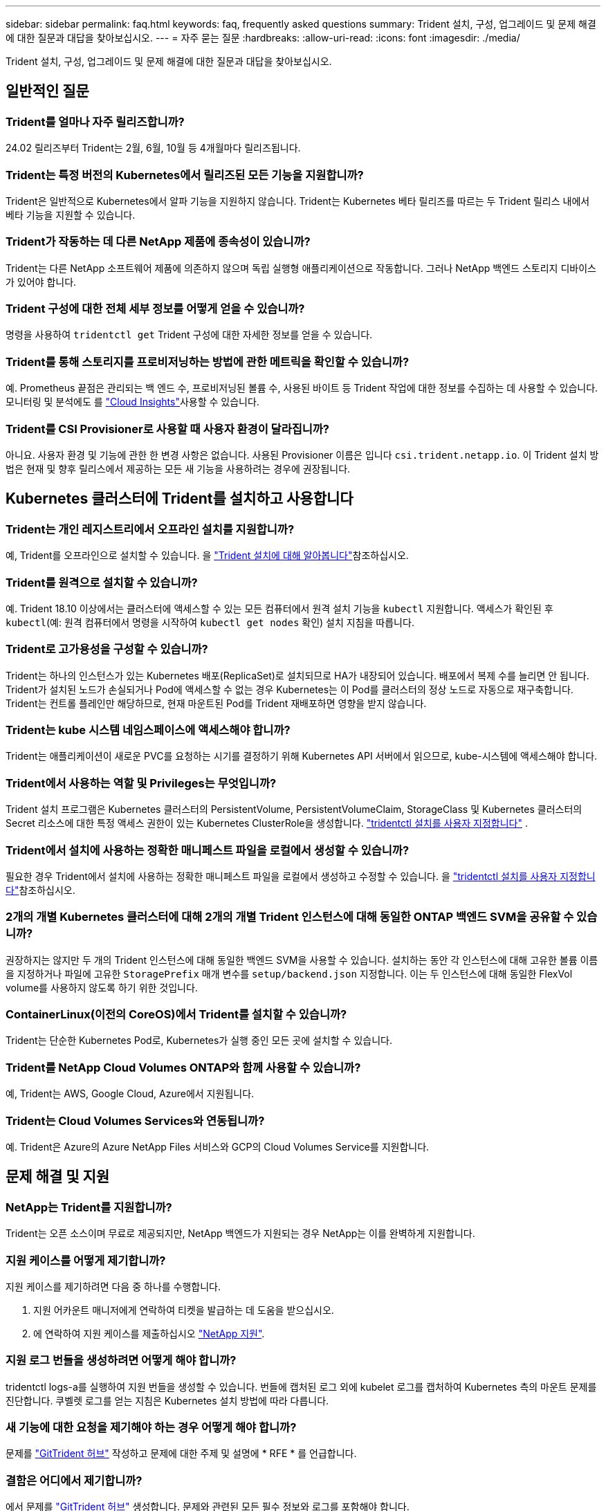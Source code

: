 ---
sidebar: sidebar 
permalink: faq.html 
keywords: faq, frequently asked questions 
summary: Trident 설치, 구성, 업그레이드 및 문제 해결에 대한 질문과 대답을 찾아보십시오. 
---
= 자주 묻는 질문
:hardbreaks:
:allow-uri-read: 
:icons: font
:imagesdir: ./media/


[role="lead"]
Trident 설치, 구성, 업그레이드 및 문제 해결에 대한 질문과 대답을 찾아보십시오.



== 일반적인 질문



=== Trident를 얼마나 자주 릴리즈합니까?

24.02 릴리즈부터 Trident는 2월, 6월, 10월 등 4개월마다 릴리즈됩니다.



=== Trident는 특정 버전의 Kubernetes에서 릴리즈된 모든 기능을 지원합니까?

Trident은 일반적으로 Kubernetes에서 알파 기능을 지원하지 않습니다. Trident는 Kubernetes 베타 릴리즈를 따르는 두 Trident 릴리스 내에서 베타 기능을 지원할 수 있습니다.



=== Trident가 작동하는 데 다른 NetApp 제품에 종속성이 있습니까?

Trident는 다른 NetApp 소프트웨어 제품에 의존하지 않으며 독립 실행형 애플리케이션으로 작동합니다. 그러나 NetApp 백엔드 스토리지 디바이스가 있어야 합니다.



=== Trident 구성에 대한 전체 세부 정보를 어떻게 얻을 수 있습니까?

명령을 사용하여 `tridentctl get` Trident 구성에 대한 자세한 정보를 얻을 수 있습니다.



=== Trident를 통해 스토리지를 프로비저닝하는 방법에 관한 메트릭을 확인할 수 있습니까?

예. Prometheus 끝점은 관리되는 백 엔드 수, 프로비저닝된 볼륨 수, 사용된 바이트 등 Trident 작업에 대한 정보를 수집하는 데 사용할 수 있습니다. 모니터링 및 분석에도 를 link:https://docs.netapp.com/us-en/cloudinsights/["Cloud Insights"^]사용할 수 있습니다.



=== Trident를 CSI Provisioner로 사용할 때 사용자 환경이 달라집니까?

아니요. 사용자 환경 및 기능에 관한 한 변경 사항은 없습니다. 사용된 Provisioner 이름은 입니다 `csi.trident.netapp.io`. 이 Trident 설치 방법은 현재 및 향후 릴리스에서 제공하는 모든 새 기능을 사용하려는 경우에 권장됩니다.



== Kubernetes 클러스터에 Trident를 설치하고 사용합니다



=== Trident는 개인 레지스트리에서 오프라인 설치를 지원합니까?

예, Trident를 오프라인으로 설치할 수 있습니다. 을 link:../trident-get-started/kubernetes-deploy.html["Trident 설치에 대해 알아봅니다"^]참조하십시오.



=== Trident를 원격으로 설치할 수 있습니까?

예. Trident 18.10 이상에서는 클러스터에 액세스할 수 있는 모든 컴퓨터에서 원격 설치 기능을 `kubectl` 지원합니다. 액세스가 확인된 후 `kubectl`(예: 원격 컴퓨터에서 명령을 시작하여 `kubectl get nodes` 확인) 설치 지침을 따릅니다.



=== Trident로 고가용성을 구성할 수 있습니까?

Trident는 하나의 인스턴스가 있는 Kubernetes 배포(ReplicaSet)로 설치되므로 HA가 내장되어 있습니다. 배포에서 복제 수를 늘리면 안 됩니다. Trident가 설치된 노드가 손실되거나 Pod에 액세스할 수 없는 경우 Kubernetes는 이 Pod를 클러스터의 정상 노드로 자동으로 재구축합니다. Trident는 컨트롤 플레인만 해당하므로, 현재 마운트된 Pod를 Trident 재배포하면 영향을 받지 않습니다.



=== Trident는 kube 시스템 네임스페이스에 액세스해야 합니까?

Trident는 애플리케이션이 새로운 PVC를 요청하는 시기를 결정하기 위해 Kubernetes API 서버에서 읽으므로, kube-시스템에 액세스해야 합니다.



=== Trident에서 사용하는 역할 및 Privileges는 무엇입니까?

Trident 설치 프로그램은 Kubernetes 클러스터의 PersistentVolume, PersistentVolumeClaim, StorageClass 및 Kubernetes 클러스터의 Secret 리소스에 대한 특정 액세스 권한이 있는 Kubernetes ClusterRole을 생성합니다. link:trident-get-started/kubernetes-customize-deploy-tridentctl.html["tridentctl 설치를 사용자 지정합니다"^] .



=== Trident에서 설치에 사용하는 정확한 매니페스트 파일을 로컬에서 생성할 수 있습니까?

필요한 경우 Trident에서 설치에 사용하는 정확한 매니페스트 파일을 로컬에서 생성하고 수정할 수 있습니다. 을 link:trident-get-started/kubernetes-customize-deploy-tridentctl.html["tridentctl 설치를 사용자 지정합니다"^]참조하십시오.



=== 2개의 개별 Kubernetes 클러스터에 대해 2개의 개별 Trident 인스턴스에 대해 동일한 ONTAP 백엔드 SVM을 공유할 수 있습니까?

권장하지는 않지만 두 개의 Trident 인스턴스에 대해 동일한 백엔드 SVM을 사용할 수 있습니다. 설치하는 동안 각 인스턴스에 대해 고유한 볼륨 이름을 지정하거나 파일에 고유한 `StoragePrefix` 매개 변수를 `setup/backend.json` 지정합니다. 이는 두 인스턴스에 대해 동일한 FlexVol volume를 사용하지 않도록 하기 위한 것입니다.



=== ContainerLinux(이전의 CoreOS)에서 Trident를 설치할 수 있습니까?

Trident는 단순한 Kubernetes Pod로, Kubernetes가 실행 중인 모든 곳에 설치할 수 있습니다.



=== Trident를 NetApp Cloud Volumes ONTAP와 함께 사용할 수 있습니까?

예, Trident는 AWS, Google Cloud, Azure에서 지원됩니다.



=== Trident는 Cloud Volumes Services와 연동됩니까?

예. Trident은 Azure의 Azure NetApp Files 서비스와 GCP의 Cloud Volumes Service를 지원합니다.



== 문제 해결 및 지원



=== NetApp는 Trident를 지원합니까?

Trident는 오픈 소스이며 무료로 제공되지만, NetApp 백엔드가 지원되는 경우 NetApp는 이를 완벽하게 지원합니다.



=== 지원 케이스를 어떻게 제기합니까?

지원 케이스를 제기하려면 다음 중 하나를 수행합니다.

. 지원 어카운트 매니저에게 연락하여 티켓을 발급하는 데 도움을 받으십시오.
. 에 연락하여 지원 케이스를 제출하십시오 https://www.netapp.com/company/contact-us/support/["NetApp 지원"^].




=== 지원 로그 번들을 생성하려면 어떻게 해야 합니까?

tridentctl logs-a를 실행하여 지원 번들을 생성할 수 있습니다. 번들에 캡처된 로그 외에 kubelet 로그를 캡처하여 Kubernetes 측의 마운트 문제를 진단합니다. 쿠벨렛 로그를 얻는 지침은 Kubernetes 설치 방법에 따라 다릅니다.



=== 새 기능에 대한 요청을 제기해야 하는 경우 어떻게 해야 합니까?

문제를 https://github.com/NetApp/trident["GitTrident 허브"^] 작성하고 문제에 대한 주제 및 설명에 * RFE * 를 언급합니다.



=== 결함은 어디에서 제기합니까?

에서 문제를 https://github.com/NetApp/trident["GitTrident 허브"^] 생성합니다. 문제와 관련된 모든 필수 정보와 로그를 포함해야 합니다.



=== Trident에 대한 빠른 질문이 있는 경우 어떻게 됩니까? 커뮤니티나 포럼이 있습니까?

질문, 문제 또는 요청이 있는 경우 Trident 또는 GitHub를 통해 link:https://discord.gg/NetApp["불화 채널"^]문의하십시오.



=== 스토리지 시스템의 암호가 변경되어 Trident가 더 이상 작동하지 않습니다. 어떻게 복구합니까?

백엔드의 암호를 로 업데이트합니다 `tridentctl update backend myBackend -f </path/to_new_backend.json> -n trident`. 대치 `myBackend` 백엔드 이름을 포함하는 예에서 및 입니다 ``/path/to_new_backend.json` 올바른 경로를 사용하여 `backend.json` 파일.



=== Trident이 내 Kubernetes 노드를 찾을 수 없습니다. 이 문제를 해결하려면 어떻게 합니까?

Trident이 Kubernetes 노드를 찾을 수 없는 두 가지 가능한 시나리오가 있습니다. Kubernetes의 네트워킹 문제 또는 DNS 문제 때문일 수 있습니다. 각 Kubernetes 노드에서 실행되는 Trident 노드 데모는 Trident 컨트롤러와 통신하여 노드를 Trident에 등록할 수 있어야 합니다. Trident를 설치한 후 네트워킹이 변경되면 클러스터에 추가되는 새로운 Kubernetes 노드에서만 이 문제가 발생합니다.



=== Trident POD가 제거되면 데이터를 손실합니까?

Trident POD를 제거할 경우 데이터가 손실되지 않습니다. Trident 메타데이터는 CRD 개체에 저장됩니다. Trident에서 프로비저닝한 모든 PVS가 정상적으로 작동합니다.



== Trident를 업그레이드합니다



=== 이전 버전에서 새 버전으로 직접 업그레이드할 수 있습니까(일부 버전을 건너뛰는 경우)?

NetApp는 하나의 주요 릴리즈에서 다음 주요 릴리즈로 Trident 업그레이드를 지원합니다. 버전 18.xx에서 19.xx, 19.xx에서 20.xx로 업그레이드할 수 있습니다. 운영 구축 전에 연구소에서 업그레이드를 테스트해야 합니다.



=== Trident를 이전 릴리즈로 다운그레이드할 수 있습니까?

업그레이드, 종속성 문제 또는 실패하거나 불완전한 업그레이드 후에 발견된 버그에 대한 수정이 필요한 경우 link:trident-managing-k8s/uninstall-trident.html["Trident를 제거합니다"]해당 버전에 대한 특정 지침을 사용하여 이전 버전을 다시 설치해야 합니다. 이 방법은 이전 버전으로 다운그레이드하는 유일한 권장 방법입니다.



== 백엔드 및 볼륨 관리



=== ONTAP 백엔드 정의 파일에서 관리와 DataLIF를 모두 정의해야 합니까?

관리 LIF는 필수입니다. DataLIF는 다양합니다.

* ONTAP SAN: iSCSI에 대해 지정하지 마십시오. Trident는 를 사용하여 link:https://docs.netapp.com/us-en/ontap/san-admin/selective-lun-map-concept.html["ONTAP 선택적 LUN 맵"^]다중 경로 세션을 설정하는 데 필요한 iSCI LIF를 검색합니다. 이 명시적으로 정의된 경우 경고가 `dataLIF` 생성됩니다. 자세한 내용은 을 link:trident-use/ontap-san-examples.html["ONTAP SAN 구성 옵션 및 예"] 참조하십시오.
* ONTAP NAS:NetApp는 를 지정할 것을 `dataLIF` 권장합니다. 제공되지 않는 경우 Trident는 SVM에서 데이터 LIF를 가져옵니다. NFS 마운트 작업에 사용할 FQDN(정규화된 도메인 이름)을 지정할 수 있습니다. 이렇게 하면 라운드 로빈 DNS를 생성하여 여러 데이터 LIF의 로드 밸런싱을 수행할 수 있습니다. 자세한 내용은 을 참조하십시오link:trident-use/ontap-nas-examples.html["ONTAP NAS 구성 옵션 및 예"]




=== Trident에서 ONTAP 백엔드에 대해 CHAP를 구성할 수 있습니까?

예. Trident는 ONTAP 백엔드에 대해 양방향 CHAP를 지원합니다. 이를 위해서는 백엔드 구성에 설정이 `useCHAP=true` 필요합니다.



=== Trident에서 엑스포트 정책을 관리하려면 어떻게 해야 합니까?

Trident는 20.04 버전부터 내보내기 정책을 동적으로 생성하고 관리할 수 있습니다. 따라서 스토리지 관리자는 백엔드 구성에서 하나 이상의 CIDR 블록을 제공할 수 있으며, 이러한 범위에 속하는 Trident 추가 노드 IP를 생성한 엑스포트 정책에 추가할 수 있습니다. 이러한 방식으로 Trident는 지정된 CIDR 내에서 IP가 있는 노드에 대한 규칙의 추가 및 삭제를 자동으로 관리합니다.



=== IPv6 주소를 Management 및 DataLIF에 사용할 수 있습니까?

Trident는 다음에 대한 IPv6 주소 정의를 지원합니다.

* `managementLIF` 및 `dataLIF` ONTAP NAS 백엔드의 경우
* `managementLIF` ONTAP SAN 백엔드의 경우 지정할 수 없습니다 `dataLIF` ONTAP SAN 백엔드에서


Trident가 IPv6에서 작동하려면 flag(설치용), `IPv6` (Trident 운영자용) 또는 `tridentTPv6` (Helm 설치용 `tridentctl`)를 사용하여 설치해야 `--use-ipv6` 합니다.



=== 백엔드에서 관리 LIF를 업데이트할 수 있습니까?

예. 'tridentctl update backend' 명령을 사용하여 백엔드 관리 LIF를 업데이트할 수 있습니다.



=== 백엔드에서 DataLIF를 업데이트할 수 있습니까?

DataLIF는 및 `ontap-nas-economy` 에서만 업데이트할 수 `ontap-nas` 있습니다.



=== Kubernetes용 Trident에서 여러 개의 백엔드를 생성할 수 있습니까?

Trident는 동일한 드라이버나 다른 드라이버를 사용하여 여러 개의 백엔드를 동시에 지원할 수 있습니다.



=== Trident는 백엔드 자격 증명을 어떻게 저장합니까?

Trident는 백엔드 자격 증명을 Kubernetes Secrets로 저장합니다.



=== Trident는 특정 백엔드를 어떻게 선택합니까?

백엔드 속성을 사용하여 클래스에 맞는 풀을 자동으로 선택할 수 없는 경우 특정 풀 세트를 선택하는 데 'toragePools' 및 'additionalStoragePools' 매개 변수가 사용됩니다.



=== Trident가 특정 백엔드에서 프로비저닝되지 않도록 하려면 어떻게 해야 합니까?

 `excludeStoragePools`매개 변수는 Trident가 프로비저닝에 사용하는 풀 세트를 필터링하고 일치하는 풀을 모두 제거하는 데 사용됩니다.



=== 동일한 종류의 백엔드가 여러 개 있는 경우 Trident는 사용할 백엔드를 어떻게 선택합니까?

동일한 유형의 백엔드가 여러 개 구성된 경우 Trident는 및 `PersistentVolumeClaim` 에 있는 매개 변수를 기반으로 적절한 백엔드를 선택합니다 `StorageClass`. 예를 들어 ONTAP-NAS 드라이버 백엔드가 여러 개 있는 경우 Trident는 및 `PersistentVolumeClaim` 의 매개 변수를 일치시키고 백엔드를 일치시키려고 시도하며 `StorageClass`, 이 백엔드는 및 `PersistentVolumeClaim` 에 나열된 요구 사항을 제공할 수 있습니다 `StorageClass`. 요청과 일치하는 백엔드가 여러 개 있는 경우 Trident는 해당 백엔드에서 임의의 백엔드를 선택합니다.



=== Trident는 요소/SolidFire가 있는 양방향 CHAP를 지원합니까?

예.



=== Trident에서는 ONTAP 볼륨에서 qtree를 어떻게 배포합니까? 단일 볼륨에 몇 개의 qtree를 구축할 수 있습니까?

이 `ontap-nas-economy` 드라이버는 동일한 FlexVol volume에 최대 200개의 qtree(50~300개 범위에서 구성 가능), 클러스터 노드당 100,000개 qtree, 클러스터당 2.4M을 생성합니다. 이코노미 드라이버에서 서비스되는 새 항목을 입력하면 `PersistentVolumeClaim` 운전자는 새 Qtree를 서비스할 수 있는 FlexVol volume가 이미 있는지 확인합니다. Qtree를 서비스할 수 있는 FlexVol volume가 존재하지 않으면 새 FlexVol volume가 생성됩니다.



=== ONTAP NAS에 프로비저닝된 볼륨에 대해 Unix 권한을 설정하려면 어떻게 해야 합니까?

백엔드 정의 파일에 매개 변수를 설정하여 Trident에서 프로비저닝한 볼륨에 대해 Unix 권한을 설정할 수 있습니다.



=== 볼륨을 프로비저닝하는 동안 명시적 ONTAP NFS 마운트 옵션 세트를 구성하려면 어떻게 합니까?

기본적으로 Trident은 Kubernetes에서 마운트 옵션을 아무 값으로 설정하지 않습니다. Kubernetes 스토리지 클래스에서 마운트 옵션을 지정하려면 지정된 예제를 link:https://github.com/NetApp/trident/blob/master/trident-installer/sample-input/storage-class-samples/storage-class-ontapnas-k8s1.8-mountoptions.yaml["여기"^]따릅니다.



=== 프로비저닝된 볼륨을 특정 엑스포트 정책으로 설정하려면 어떻게 해야 합니까?

적절한 호스트가 볼륨에 액세스할 수 있도록 하려면 백엔드 정의 파일에 구성된 "exportPolicy" 매개 변수를 사용합니다.



=== ONTAP 및 Trident를 통해 볼륨 암호화를 설정하려면 어떻게 해야 합니까?

백엔드 정의 파일의 암호화 매개 변수를 사용하여 Trident에서 프로비저닝한 볼륨에 대한 암호화를 설정할 수 있습니다. 자세한 내용은 다음을 참조하십시오. link:trident-reco/security-reco.html#use-trident-with-nve-and-nae["Trident가 NVE 및 NAE와 작동하는 방법"]



=== Trident를 통해 ONTAP용 QoS를 구현하는 가장 좋은 방법은 무엇입니까?

ONTAP용 QoS를 구현하려면 'torageClaes'를 사용합니다.



=== Trident를 통해 씬 또는 일반 프로비저닝을 지정하려면 어떻게 해야 합니까?

ONTAP 드라이버는 씬 또는 일반 프로비저닝을 지원합니다. ONTAP 드라이버는 기본적으로 씬 프로비저닝입니다. 일반 프로비저닝이 필요한 경우 백엔드 정의 파일 또는 'torageClass'를 구성해야 합니다. 둘 다 구성된 경우 'torageClass'가 우선합니다. ONTAP에 대해 다음을 구성합니다.

. 'torageClass'에서 'vorioningType' 속성을 굵게로 설정합니다.
. 백엔드 정의 파일에서 'Backend spaceReserve Parameter'를 볼륨으로 설정하여 일반 볼륨을 활성화합니다.




=== 실수로 PVC를 삭제한 경우에도 사용 중인 볼륨이 삭제되지 않도록 하려면 어떻게 해야 합니까?

PVC 보호는 버전 1.10부터 Kubernetes에서 자동으로 활성화됩니다.



=== Trident에서 생성된 NFS PVC를 확장할 수 있습니까?

예. Trident에서 만든 PVC를 확장할 수 있습니다. 볼륨 자동 증가 기능은 Trident에 적용되지 않는 ONTAP 기능입니다.



=== SnapMirror 데이터 보호(DP) 또는 오프라인 모드일 때 볼륨을 가져올 수 있습니까?

외부 볼륨이 DP 모드이거나 오프라인인 경우 볼륨 가져오기가 실패합니다. 다음과 같은 오류 메시지가 나타납니다.

[listing]
----
Error: could not import volume: volume import failed to get size of volume: volume <name> was not found (400 Bad Request) command terminated with exit code 1.
Make sure to remove the DP mode or put the volume online before importing the volume.
----


=== 리소스 할당량은 NetApp 클러스터로 어떻게 변환됩니까?

NetApp 스토리지의 용량이 있는 경우 Kubernetes 스토리지 리소스 할당량이 작동합니다. 용량 부족으로 인해 NetApp 스토리지가 Kubernetes 할당량 설정을 적용할 수 없는 경우, Trident은 프로비저닝을 시도하지만 오류를 생성합니다.



=== Trident를 사용하여 볼륨 스냅샷을 생성할 수 있습니까?

예. Trident에서는 주문형 볼륨 스냅샷 및 스냅샷에서 영구 볼륨 생성이 지원됩니다. 스냅샷에서 PVS를 생성하려면 `VolumeSnapshotDataSource` Feature Gate가 활성화되어 있는지 확인합니다.



=== Trident 볼륨 스냅샷을 지원하는 드라이버는 무엇입니까?

현재 ONTAP-NAS, ONTAP-NAS-Flexgroup, ONTAP-SAN, ONTAP-SAN-이코노미, 졸idfire-SAN의 온디맨드 스냅샷 지원을 이용할 수 있습니다. GCP-CV와 Azure-NetApp-files 백엔드 드라이버.



=== ONTAP을 통해 Trident에서 프로비저닝한 볼륨의 스냅샷 백업을 어떻게 생성합니까?

ONTAP-NAS, ONTAP-SAN, ONTAP-NAS-Flexgroup 드라이버에서 지원됩니다. FlexVol 레벨에서 ONTAP-SAN-이코노미 드라이버에 대한 스냅샷 정책을 지정할 수도 있습니다.

드라이버에서는 사용할 수도 있지만 FlexVol volume 레벨의 세분화된 레벨에서는 사용할 수 `ontap-nas-economy` 없습니다. Trident에서 프로비저닝한 볼륨에 대해 스냅샷을 생성할 수 있도록 하려면 backend 매개 변수 옵션을 `snapshotPolicy` ONTAP 백엔드에 정의된 대로 원하는 스냅샷 정책으로 설정합니다. 스토리지 컨트롤러에서 생성한 모든 스냅샷은 Trident에서 알 수 없습니다.



=== Trident를 통해 프로비저닝된 볼륨에 대해 스냅샷 예약 비율을 설정할 수 있습니까?

예. 백엔드 정의 파일에 속성을 설정하여 Trident를 통해 스냅샷 복사본을 저장하기 위해 특정 비율의 디스크 공간을 예약할 수 `snapshotReserve` 있습니다. 백엔드 정의 파일에 및 을 `snapshotReserve` 구성한 경우 `snapshotPolicy` 스냅숏 예비 공간 백분율은 백엔드 파일에 언급된 백분율에 따라 `snapshotReserve` 설정됩니다. 백분율 숫자가 언급되지 않은 경우 `snapshotReserve` ONTAP는 기본적으로 스냅숏 예비 공간 비율을 5로 설정합니다. 이 `snapshotPolicy` 옵션을 none으로 설정하면 스냅숏 예비 공간 비율이 0으로 설정됩니다.



=== 볼륨 스냅샷 디렉토리에 직접 액세스하고 파일을 복사할 수 있습니까?

예. 백엔드 정의 파일에서 '스냅샷 디렉토리' 매개 변수를 설정하여 Trident에서 프로비저닝한 볼륨의 스냅샷 디렉토리에 액세스할 수 있습니다.



=== Trident를 통해 볼륨에 SnapMirror를 설정할 수 있습니까?

현재 ONTAP CLI 또는 OnCommand System Manager를 사용하여 외부에서 SnapMirror를 설정해야 합니다.



=== 영구 볼륨을 특정 ONTAP 스냅샷으로 복원하려면 어떻게 합니까?

ONTAP 스냅숏에 볼륨을 복원하려면 다음 단계를 수행하십시오.

. 영구 볼륨을 사용하는 응용 프로그램 포드를 중지합니다.
. ONTAP CLI 또는 OnCommand System Manager를 통해 필요한 스냅샷으로 되돌립니다.
. 응용 프로그램 포드를 다시 시작합니다.




=== Trident가 로드 공유 미러가 구성된 SVM에서 볼륨을 프로비저닝할 수 있습니까?

NFS를 통해 데이터를 제공하는 SVM의 루트 볼륨에 로드 공유 미러를 생성할 수 있습니다. ONTAP는 Trident에서 생성한 볼륨의 로드 공유 미러를 자동으로 업데이트합니다. 이로 인해 볼륨 마운팅이 지연될 수 있습니다. Trident를 사용하여 여러 볼륨을 생성할 경우 볼륨 프로비저닝은 ONTAP에서 로드 공유 미러 업데이트에 따라 달라집니다.



=== 각 고객/테넌트에 대해 스토리지 클래스 사용을 어떻게 분리할 수 있습니까?

Kubernetes에서는 네임스페이스의 스토리지 클래스를 허용하지 않습니다. 그러나 Kubernetes를 사용하여 네임스페이스당 사용되는 스토리지 리소스 할당량을 사용하여 네임스페이스당 특정 스토리지 클래스의 사용을 제한할 수 있습니다. 특정 스토리지에 대한 특정 네임스페이스 액세스를 거부하려면 해당 스토리지 클래스에 대한 리소스 할당량을 0으로 설정합니다.
